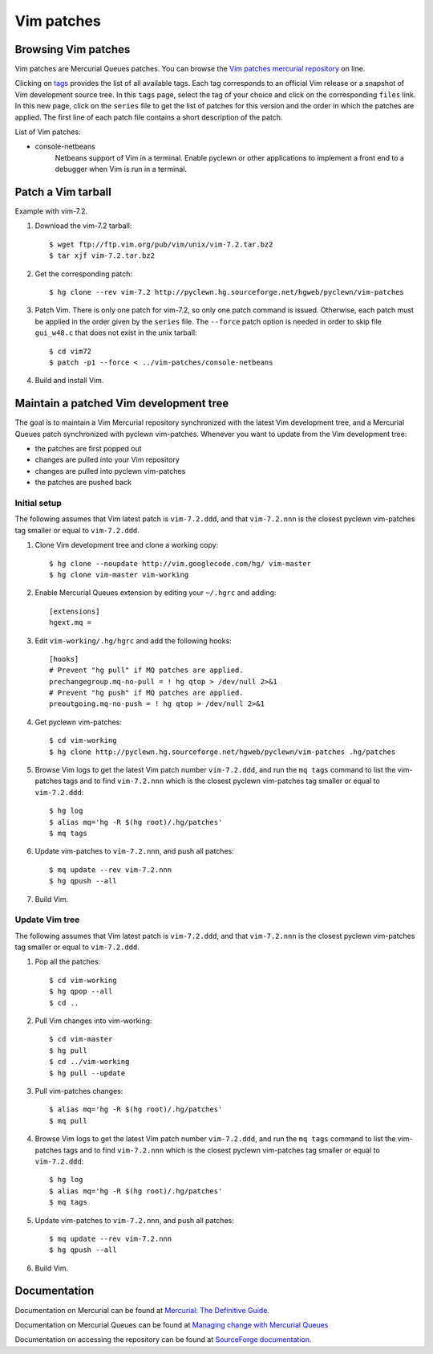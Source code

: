 Vim patches
===========

Browsing Vim patches
--------------------

Vim patches are Mercurial Queues patches. You can browse the `Vim patches
mercurial repository
<http://pyclewn.hg.sourceforge.net/hgweb/pyclewn/vim-patches>`_ on line.

Clicking on `tags
<http://pyclewn.hg.sourceforge.net/hgweb/pyclewn/vim-patches/tags>`_ provides
the list of all available tags. Each tag corresponds to an official Vim release
or a snapshot of Vim development source tree. In this ``tags`` page, select the
tag of your choice and click on the corresponding ``files`` link. In this new
page, click on the ``series`` file to get the list of patches for this version
and the order in which the patches are applied. The first line of each patch
file contains a short description of the patch.

List of Vim patches:

* console-netbeans
    Netbeans support of Vim in a terminal. Enable pyclewn or other applications
    to implement a front end to a debugger when Vim is run in a terminal.

Patch a Vim tarball
-------------------

Example with vim-7.2.

#. Download the vim-7.2 tarball::

   $ wget ftp://ftp.vim.org/pub/vim/unix/vim-7.2.tar.bz2
   $ tar xjf vim-7.2.tar.bz2

#. Get the corresponding patch::

   $ hg clone --rev vim-7.2 http://pyclewn.hg.sourceforge.net/hgweb/pyclewn/vim-patches

#. Patch Vim. There is only one patch for vim-7.2, so only one patch command is
   issued. Otherwise, each patch must be applied in the order given by the
   ``series`` file. The ``--force`` patch option is needed in order to skip
   file ``gui_w48.c`` that does not exist in the unix tarball::

   $ cd vim72
   $ patch -p1 --force < ../vim-patches/console-netbeans

#. Build and install Vim.

Maintain a patched Vim development tree
---------------------------------------

The goal is to maintain a Vim Mercurial repository synchronized with the latest
Vim development tree, and a Mercurial Queues patch synchronized with pyclewn
vim-patches. Whenever you want to update from the Vim development tree:

* the patches are first popped out
* changes are pulled into your Vim repository
* changes are pulled into pyclewn vim-patches
* the patches are pushed back

Initial setup
^^^^^^^^^^^^^

The following assumes that Vim latest patch is ``vim-7.2.ddd``, and that
``vim-7.2.nnn`` is the closest pyclewn vim-patches tag smaller or equal to
``vim-7.2.ddd``.

#. Clone Vim development tree and clone a working copy::

   $ hg clone --noupdate http://vim.googlecode.com/hg/ vim-master
   $ hg clone vim-master vim-working

#. Enable Mercurial Queues extension by editing your ``~/.hgrc`` and adding::

    [extensions]
    hgext.mq =

#. Edit ``vim-working/.hg/hgrc`` and add the following hooks::

    [hooks]
    # Prevent "hg pull" if MQ patches are applied.
    prechangegroup.mq-no-pull = ! hg qtop > /dev/null 2>&1
    # Prevent "hg push" if MQ patches are applied.
    preoutgoing.mq-no-push = ! hg qtop > /dev/null 2>&1

#. Get pyclewn vim-patches::

   $ cd vim-working
   $ hg clone http://pyclewn.hg.sourceforge.net/hgweb/pyclewn/vim-patches .hg/patches

#. Browse Vim logs to get the latest Vim patch number ``vim-7.2.ddd``,
   and run the ``mq tags`` command to list the vim-patches tags and to find
   ``vim-7.2.nnn`` which is the closest pyclewn vim-patches tag smaller or
   equal to ``vim-7.2.ddd``::

   $ hg log
   $ alias mq='hg -R $(hg root)/.hg/patches'
   $ mq tags

#. Update vim-patches to ``vim-7.2.nnn``, and push all patches::

   $ mq update --rev vim-7.2.nnn
   $ hg qpush --all

#. Build Vim.

Update Vim tree
^^^^^^^^^^^^^^^

The following assumes that Vim latest patch is ``vim-7.2.ddd``, and that
``vim-7.2.nnn`` is the closest pyclewn vim-patches tag smaller or equal to
``vim-7.2.ddd``.

#. Pop all the patches::

   $ cd vim-working
   $ hg qpop --all
   $ cd ..

#. Pull Vim changes into vim-working::

   $ cd vim-master
   $ hg pull
   $ cd ../vim-working
   $ hg pull --update

#. Pull vim-patches changes::

   $ alias mq='hg -R $(hg root)/.hg/patches'
   $ mq pull

#. Browse Vim logs to get the latest Vim patch number ``vim-7.2.ddd``,
   and run the ``mq tags`` command to list the vim-patches tags and to find
   ``vim-7.2.nnn`` which is the closest pyclewn vim-patches tag smaller or
   equal to ``vim-7.2.ddd``::

   $ hg log
   $ alias mq='hg -R $(hg root)/.hg/patches'
   $ mq tags

#. Update vim-patches to ``vim-7.2.nnn``, and push all patches::

   $ mq update --rev vim-7.2.nnn
   $ hg qpush --all

#. Build Vim.

Documentation
-------------

Documentation on Mercurial can be found at `Mercurial: The Definitive Guide
<http://hgbook.red-bean.com/read/>`_.

Documentation on Mercurial Queues can be found at `Managing change with
Mercurial Queues
<http://hgbook.red-bean.com/read/managing-change-with-mercurial-queues.html>`_

Documentation on accessing the repository can be found at `SourceForge
documentation
<http://sourceforge.net/apps/trac/sourceforge/wiki/Mercurial>`_.
